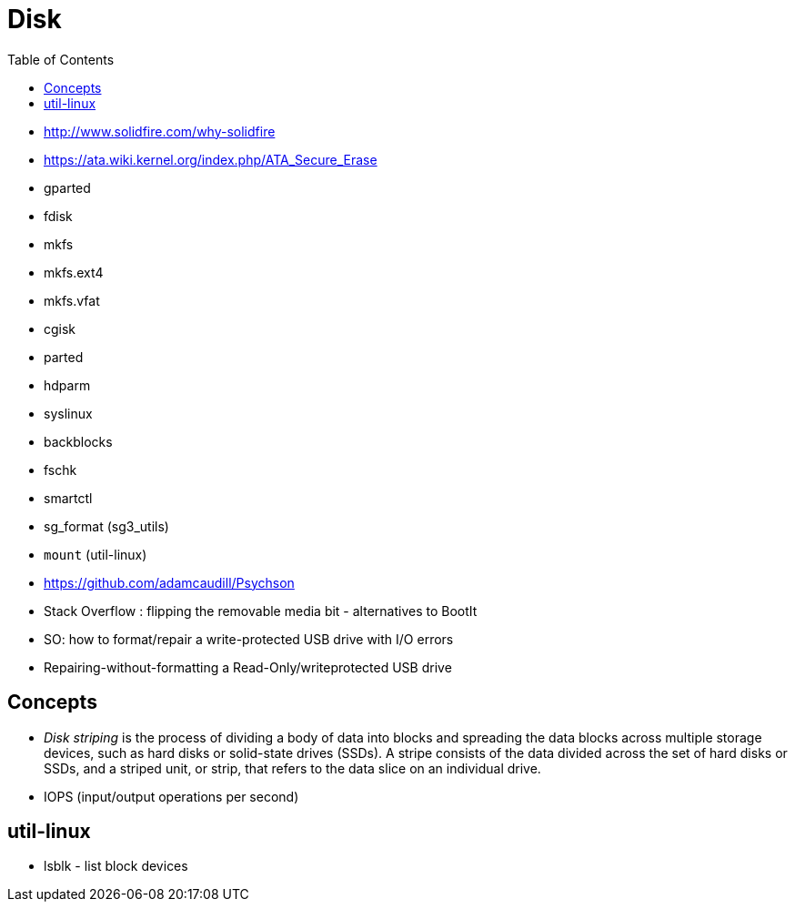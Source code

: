 = Disk
:toc:
:toc-placement!:

toc::[]

* http://www.solidfire.com/why-solidfire
* https://ata.wiki.kernel.org/index.php/ATA_Secure_Erase
* gparted
* fdisk
* mkfs
* mkfs.ext4
* mkfs.vfat
* cgisk
* parted
* hdparm
* syslinux
* backblocks
* fschk
* smartctl
* sg_format (sg3_utils)
* `mount` (util-linux)
* https://github.com/adamcaudill/Psychson
* Stack Overflow : flipping the removable media bit - alternatives to
BootIt
* SO: how to format/repair a write-protected USB drive with I/O errors
* Repairing-without-formatting a Read-Only/writeprotected USB drive

[[concepts]]
Concepts
--------

* _Disk striping_ is the process of dividing a body of data into blocks
and spreading the data blocks across multiple storage devices, such as
hard disks or solid-state drives (SSDs). A stripe consists of the data
divided across the set of hard disks or SSDs, and a striped unit, or
strip, that refers to the data slice on an individual drive.
* IOPS (input/output operations per second)

[[util-linux]]
util-linux
----------

* lsblk - list block devices
